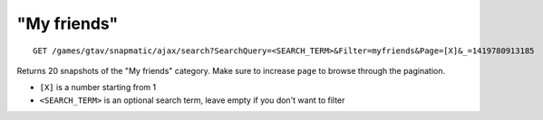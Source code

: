 "My friends"
============

::

    GET /games/gtav/snapmatic/ajax/search?SearchQuery=<SEARCH_TERM>&Filter=myfriends&Page=[X]&_=1419780913185

Returns 20 snapshots of the "My friends" category. Make sure to increase
``page`` to browse through the pagination.

-  ``[X]`` is a number starting from 1
-  ``<SEARCH_TERM>`` is an optional search term, leave empty if you
   don't want to filter

